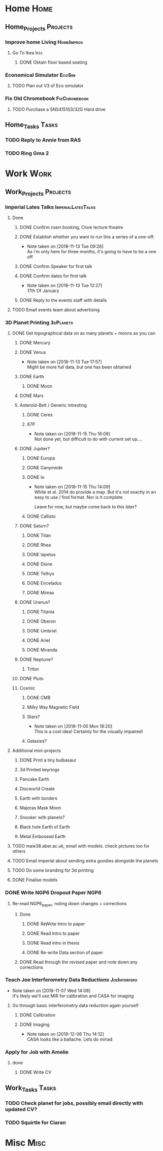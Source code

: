 * Home                                                          :Home:
** Home_Projects                                                  :Projects:
*** Improve home Living                                          :HomeImprov:
**** Go To Ikea                                                        :Ikea:
***** DONE Obtain floor based seating  
      CLOSED: [2018-12-11 Tue 14:30]
*** Economical Simulator                                             :EcoSim:
**** TODO Plan out V3 of Eco simulator 
*** Fix Old Chromebook                                        :FixChromebook:
**** TODO Purchase a SNS4151S3/32G Hard drive
** Home_Tasks                                                         :Tasks:
*** TODO Reply to Annie from RAS 
*** TODO Ring Gma 2
* Work                                                          :Work:
** Work_Projects                                                   :Projects:
*** Imperial Lates Talks                                 :ImperialLatesTalks:
**** Done 
***** DONE Confirm roam booking, Clore lecture theatre
      CLOSED: [2018-11-27 Tue 15:59]
***** DONE Establish whether you want to run this a series of a one-off. 
      CLOSED: [2018-11-13 Tue 09:26]
      - Note taken on [2018-11-13 Tue 09:26] \\
        As i'm only here for three months, it's going to have to be a one off
***** DONE Confirm Speaker for first talk
      CLOSED: [2018-11-13 Tue 10:48]
***** DONE Confirm dates for first talk
      CLOSED: [2018-11-13 Tue 12:27]
      - Note taken on [2018-11-13 Tue 12:27] \\
        17th Of January
***** DONE Reply to the events staff with details 
      CLOSED: [2018-11-16 Fri 15:12]
**** TODO Email events team about advertising 
*** 3D Planet Printing                                       :3dPlanets:
**** DONE Get topographical data on as many planets + moons as you can
     CLOSED: [2018-11-28 Wed 23:06]
***** DONE Mercury 
      CLOSED: [2018-11-13 Tue 17:57]
***** DONE Venus
      CLOSED: [2018-11-14 Wed 13:04]
      - Note taken on [2018-11-13 Tue 17:57] \\
        Might be more full data, but one has been obtained
***** DONE Earth
      CLOSED: [2018-11-27 Tue 18:06]
****** DONE Moon
       CLOSED: [2018-11-15 Thu 16:42]
***** DONE Mars
      CLOSED: [2018-11-13 Tue 17:57]
***** Asteroid-Belt / Generic intresting
****** DONE Ceres
       CLOSED: [2018-11-13 Tue 17:57]
****** 67P
       - Note taken on [2018-11-15 Thu 16:09] \\
         Not done yet, but difficult to do with current set up....
***** DONE Jupiter?
      CLOSED: [2018-11-15 Thu 14:09]
****** DONE Europa 
       CLOSED: [2018-11-15 Thu 14:01]
****** DONE Ganymede
       CLOSED: [2018-11-15 Thu 14:02]
****** DONE Io
       CLOSED: [2018-11-15 Thu 14:09]
       - Note taken on [2018-11-15 Thu 14:09] \\
         White et al. 2014 do provide a map. But it's not exactly in an easy to use / find format. Nor is it complete. 
         
         Leave for now, but maybe come back to this later?
****** DONE Callisto
       CLOSED: [2018-11-15 Thu 14:00]
***** DONE Saturn? 
      CLOSED: [2018-11-15 Thu 16:42]
****** DONE Titan
       CLOSED: [2018-11-15 Thu 16:08]
****** DONE Rhea
       CLOSED: [2018-11-15 Thu 16:08]
****** DONE Iapetus
       CLOSED: [2018-11-15 Thu 16:08]
****** DONE Dione
       CLOSED: [2018-11-15 Thu 16:08]
****** DONE Tethys
       CLOSED: [2018-11-15 Thu 16:08]
****** DONE Enceladus
       CLOSED: [2018-11-13 Tue 17:58]
****** DONE Mimas
       CLOSED: [2018-11-15 Thu 16:08]
***** DONE Uranus?
      CLOSED: [2018-11-15 Thu 16:08]
****** DONE Titania
       CLOSED: [2018-11-15 Thu 16:08]
****** DONE Oberon
       CLOSED: [2018-11-15 Thu 16:08]
****** DONE Umbriel
       CLOSED: [2018-11-15 Thu 16:08]
****** DONE Ariel
       CLOSED: [2018-11-15 Thu 16:08]
****** DONE Miranda
       CLOSED: [2018-11-15 Thu 16:08]
***** DONE Neptune?
      CLOSED: [2018-11-15 Thu 16:09]
****** Triton
***** DONE Pluto
      CLOSED: [2018-11-15 Thu 14:00]
***** Cosmic
****** DONE CMB
       CLOSED: [2018-11-28 Wed 23:06]
****** Milky Way Magnetic Field
****** Stars?
       - Note taken on [2018-11-05 Mon 18:20] \\
         This is a cool idea! Certainly for the visually impaired!
****** Galaxies?
**** Additional mini-projects
***** DONE Print a tiny bulbasaur
      CLOSED: [2018-11-20 Tue 17:53]
***** 3d Printed keyrings
***** Pancake Earth  
***** Discworld Create 
***** Earth with borders 
***** Majoras Mask Moon 
***** Snooker with planets?
***** Black hole Earth of Earth 
***** Metal Embossed Earth
**** TODO maw38.aber.ac.uk, email with models. check pictures too for others 
**** TODO Email imperial about sending extra goodies alongside the planets
**** TODO Do some branding for 3d printing  
**** DONE Finalise models 
     CLOSED: [2018-12-06 Thu 15:36] SCHEDULED: <2018-12-06 Thu>
*** DONE Write NGP6 Dropout Paper                                      :NGP6:
    CLOSED: [2018-12-07 Fri 14:28]
**** Re-read NGP6_paper, noting down changes + corrections 
***** Done
****** DONE ReWrite Intro to paper
       CLOSED: [2018-11-27 Tue 15:58]
****** DONE Read Intro to paper
       CLOSED: [2018-11-27 Tue 15:58]
****** DONE Read intro in thesis
       CLOSED: [2018-11-27 Tue 14:21]
****** DONE Re-write Data section of paper
       CLOSED: [2018-12-03 Mon 15:46] SCHEDULED: <2018-11-30 Fri>
***** DONE Read through the revised paper and note down any corrections 
      CLOSED: [2018-12-07 Fri 14:28]
*** Teach Joe Interferometry Data Reductions                   :JoeInterfero:
    - Note taken on [2018-11-07 Wed 14:08] \\
      It's likely we'll use MIR for calibration and CASA for imaging
**** Go through basic interferometry data reduction again yourself  
***** DONE Calibration
      CLOSED: [2018-11-13 Tue 09:32]
***** DONE Imaging
      CLOSED: [2018-12-07 Fri 15:55] SCHEDULED: <2018-12-06 Thu>
      - Note taken on [2018-12-06 Thu 14:12] \\
        CASA looks like a ballache. Lets do miriad
*** Apply for Job with Amelie 
**** done
***** DONE Write CV
      CLOSED: [2018-12-06 Thu 14:09] SCHEDULED: <2018-12-06 Thu>
** Work_Tasks                                                         :Tasks:
*** TODO Check planet for jobs, possibly email directly with updated CV?
*** TODO Squirtle for Ciaran 
* Misc                                                                 :Misc:
 
